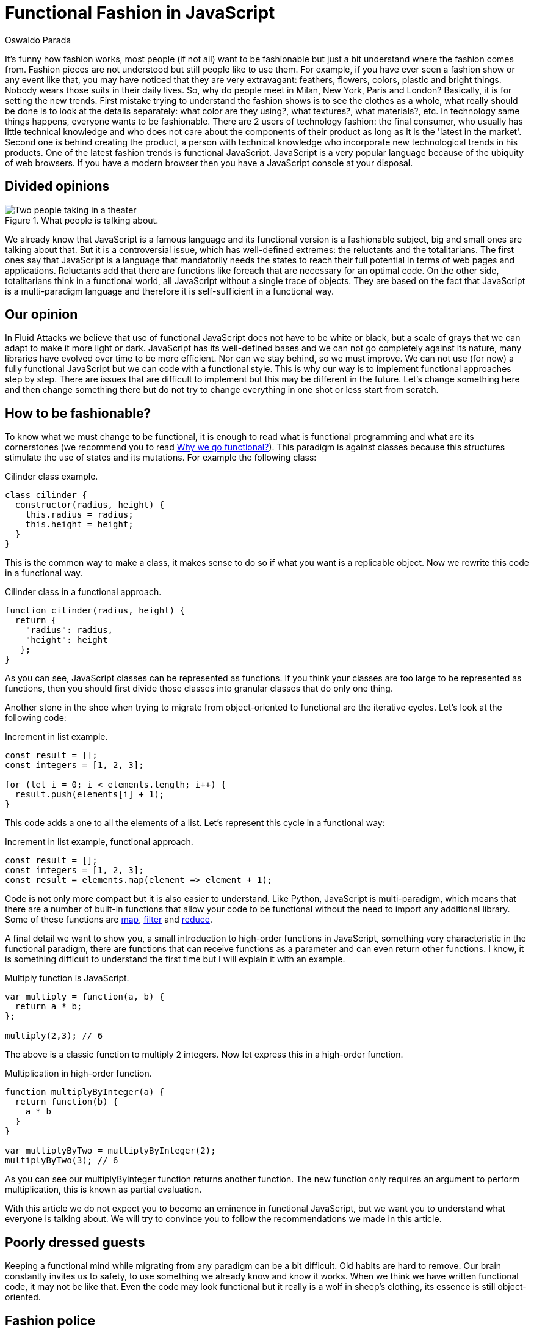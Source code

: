 :slug: functional-fashion-in-javascript/
:date: 2018-08-08
:category: programming
:subtitle: Functional programming in JavaScript
:tags: application, functional, javascript, eslint
:image: cover.png
:alt: A man with a functional JavaScript t-shirt
:description: What are the new trends in the JavaScript world. First steps in functional JavaScript. Recommendations for the migration from any paradigm to functional. How to use eslint and its plugin for checking functional code. Functional JavaScript: fleeting fashion or imminent future?
:keywords: Functional paradigm, Object-oriented, Linter, Multiparadigm application, Eslint, Programming future.
:author: Oswaldo Parada
:writer: oparada
:name: Oswaldo José Parada Cuadros
:about1: Mechanical Engineer
:about2: Family, friends and little details. There is the answer.

= Functional Fashion in JavaScript

It's funny how fashion works, most people (if not all)
want to be fashionable but just a bit
understand where the fashion comes from.
Fashion pieces are not understood
but still people like to use them.
For example, if you have ever seen a fashion show
or any event like that, you may have noticed
that they are very extravagant: feathers,
flowers, colors, plastic and bright things.
Nobody wears those suits in their daily lives.
So, why do people meet in Milan, New York, Paris and London?
Basically, it is for setting the new trends.
First mistake trying to understand the fashion shows
is to see the clothes as a whole,
what really should be done is to look
at the details separately:
what color are they using?, what textures?, what materials?, etc.
In technology same things happens, everyone wants to be fashionable.
There are 2 users of technology fashion: the final consumer,
who usually has little technical knowledge
and who does not care about the components of their product
as long as it is the 'latest in the market'.
Second one is behind creating the product,
a person with technical knowledge who incorporate
new technological trends in his products.
One of the latest fashion trends is functional JavaScript.
JavaScript is a very popular language
because of the ubiquity of web browsers.
If you have a modern browser
then you have a JavaScript console at your disposal.

== Divided opinions

.What people is talking about.
image::functional-js-meme.png["Two people taking in a theater"]

We already know that JavaScript is a famous language
and its functional version is a fashionable subject,
big and small ones are talking about that.
But it is a controversial issue,
which has well-defined extremes:
the reluctants and the totalitarians.
The first ones say that JavaScript is a language
that mandatorily needs the states to reach their full potential
in terms of web pages and applications.
Reluctants add that there are functions like +foreach+
that are necessary for an optimal code.
On the other side, totalitarians think in a functional world,
all JavaScript without a single trace of objects.
They are based on the fact that JavaScript is a multi-paradigm language
and therefore it is self-sufficient in a functional way.

== Our opinion

In +Fluid Attacks+ we believe that use of functional JavaScript
does not have to be white or black,
but a scale of grays that we can adapt to make it more light or dark.
JavaScript has its well-defined bases
and we can not go completely against its nature,
many libraries have evolved over time to be more efficient.
Nor can we stay behind, so we must improve.
We can not use (for now) a fully functional JavaScript
but we can code with a functional style.
This is why our way is to implement functional
approaches step by step.
There are issues that are difficult to implement
but this may be different in the future.
Let's change something here
and then change something there but
do not try to change everything in one shot
or less start from scratch.



== How to be fashionable?

To know what we must change to be functional,
it is enough to read what is functional programming
and what are its cornerstones (we recommend you to read
[button]#link:/web/en/blog/why-we-go-functional/[Why we go functional?]#).
This paradigm is against classes
because this structures stimulate
the use of states and its mutations.
For example the following class:

.[[cilinder-example]]Cilinder class example.
[source, javascript]
----
class cilinder {
  constructor(radius, height) {
    this.radius = radius;
    this.height = height;
  }
}
----

This is the common way to make a class,
it makes sense to do so if what you want is a replicable object.
Now we rewrite this code in a functional way.

.Cilinder class in a functional approach.
[source, javascript]
----
function cilinder(radius, height) {
  return {
    "radius": radius,
    "height": height
   };
}
----

As you can see, JavaScript classes
can be represented as functions.
If you think your classes are too large
to be represented as functions, then you should first
divide those classes into granular classes that do only one thing.

Another stone in the shoe when trying to migrate
from object-oriented to functional are the iterative cycles.
Let's look at the following code:

.Increment in list example.
[source, javascript]
----
const result = [];
const integers = [1, 2, 3];

for (let i = 0; i < elements.length; i++) {
  result.push(elements[i] + 1);
}
----

This code adds a one to all the elements of a list.
Let's represent this cycle in a functional way:

.Increment in list example, functional approach.
[source, javascript]
----
const result = [];
const integers = [1, 2, 3];
const result = elements.map(element => element + 1);
----

Code is not only more compact
but it is also easier to understand.
Like Python, JavaScript is multi-paradigm,
which means that there are a number of built-in functions
that allow your code to be functional
without the need to import any additional library.
Some of these functions are
link:https://developer.mozilla.org/en-US/docs/Web/JavaScript/Reference/Global_Objects/Array/map[+map+],
link:https://developer.mozilla.org/en-US/docs/Web/JavaScript/Reference/Global_Objects/Array/filter[+filter+]
and link:https://developer.mozilla.org/en-US/docs/Web/JavaScript/Reference/Global_Objects/Array/Reduce[+reduce+].

A final detail we want to show you,
a small introduction to high-order functions in JavaScript,
something very characteristic in the functional paradigm,
there are functions that can receive functions as a parameter
and can even return other functions.
I know, it is something difficult to understand the first time
but I will explain it with an example.

.Multiply function is JavaScript.
[source, javascript]
----
var multiply = function(a, b) {
  return a * b;
};

multiply(2,3); // 6
----

The above is a classic function to multiply 2 integers.
Now let express this in a high-order function.

.Multiplication in high-order function.
[source, javascript]
----
function multiplyByInteger(a) {
  return function(b) {
    a * b
  }
}

var multiplyByTwo = multiplyByInteger(2);
multiplyByTwo(3); // 6

----

As you can see our multiplyByInteger function returns another function.
The new function only requires an argument to perform multiplication,
this is known as +partial evaluation+.

With this article we do not expect you to become
an eminence in functional JavaScript,
but we want you to understand what everyone is talking about.
We will try to convince you
to follow the recommendations we made in this article.

==  Poorly dressed guests

Keeping a functional mind while migrating
from any paradigm can be a bit difficult.
Old habits are hard to remove.
Our brain constantly invites us to safety,
to use something we already know and know it works.
When we think we have written functional code,
it may not be like that.
Even the code may look functional
but it really is a wolf in sheep's clothing,
its essence is still object-oriented.

== Fashion police

Thanks to the programming gods,
there are tools that allow us to check
if our code is really functional, that is,
it allows us to discover the wolves amongst sheeps.
As the queen in this dance is JavaScript,
we will introduce an extension to a well-known linter
of this language, which will allow us to enable rules
that ensure that we were programming in functional style.
We will use
link:https://github.com/jfmengels/eslint-plugin-fp[eslint-plugin-fp].

Assuming that you already have
link:https://eslint.org/docs/user-guide/getting-started[+eslint+],
we proceed to install the plugin:

.eslint-plugin-fp installation.
[source, bash]
----
npm install --save eslint-plugin-fp
----

Now we must enable the plugin
and add the rules we want to check, therefore,
we must modify the eslint configuration file
(it is usually a +JSON+ type file)
adding the new library to the plugin list
and the new rules to the list of rules.

.Part of the eslint configuration part.
[source, json]
----
"plugins": [
  "fp"
],
"rules": {
  "fp/no-arguments": "error",
  "fp/no-class": "error",
  "fp/no-delete": "error",
  "fp/no-events": "error",
  "fp/no-get-set": "error",
  "fp/no-let": "error",
  "fp/no-loops": "error",
  "fp/no-mutating-assign": "error",
  "fp/no-mutating-methods": "error",
  "fp/no-mutation": "error",
  "fp/no-nil": "error",
  "fp/no-proxy": "error",
  "fp/no-rest-parameters": "error",
  "fp/no-this": "error",
  "fp/no-throw": "error",
  "fp/no-unused-expression": "error",
  "fp/no-valueof-field": "error",
}
----

As you can see the rules are too many
to talk about all of them, so I invite you to understand
what each one is for
link:https://github.com/jfmengels/eslint-plugin-fp#rules[here].
But as an appetizer we will talk about some rules
and we will set an example so you can see how this plugin works.

The no-class rule avoids the use of classes,
if you have been reading carefully,
you know why the classes should not go in a functional approach
but if you are a clueless I remind you that
the classes are full of states.

Let's put the <<cilinder-example, cilinder class example>>
in a file called example.js
and use eslint with the _no-class rule_ to observe what happens.

.Linting example.js.
[source, bash]
----
$ eslint example.js

// OUTPUT

/example.js
  1:1  error  Unallowed use of `class`. Use functions instead  fp/no-class

✖ 1 problem (1 error, 0 warnings)
----

An error is displayed saying
which is the rule that is being violated,
in which line and in which file.
Remember that, it is best to run this linter
in your CI to ensure that the code will not be deployed
to production without first passing all the tests.

== Conclusions

We remind you that if you already have a lot of code
written in JavaScript with some paradigm that is not functional
and you want to start migrating,
the best way to start is by converting small
fragments of code into functional ones.
At the beginning it may take a while
but you will earn a lot of expertise.
Speculating about the future is very difficult,
in general the functional paradigm has taken
place in all programming languages ​​in recent years,
but some experts consider that everything is a fashion subject
and at some point, functional boom will end.
Nobody really knows what to say about this.
But in technology it is better to be fashionable
because we do not know at what time old
things will stop working, falling into oblivion.
JavaScript still has a lot to give,
there are already +JavaScript-based frameworks+ that are functional.
What a good time to be fashionable!
